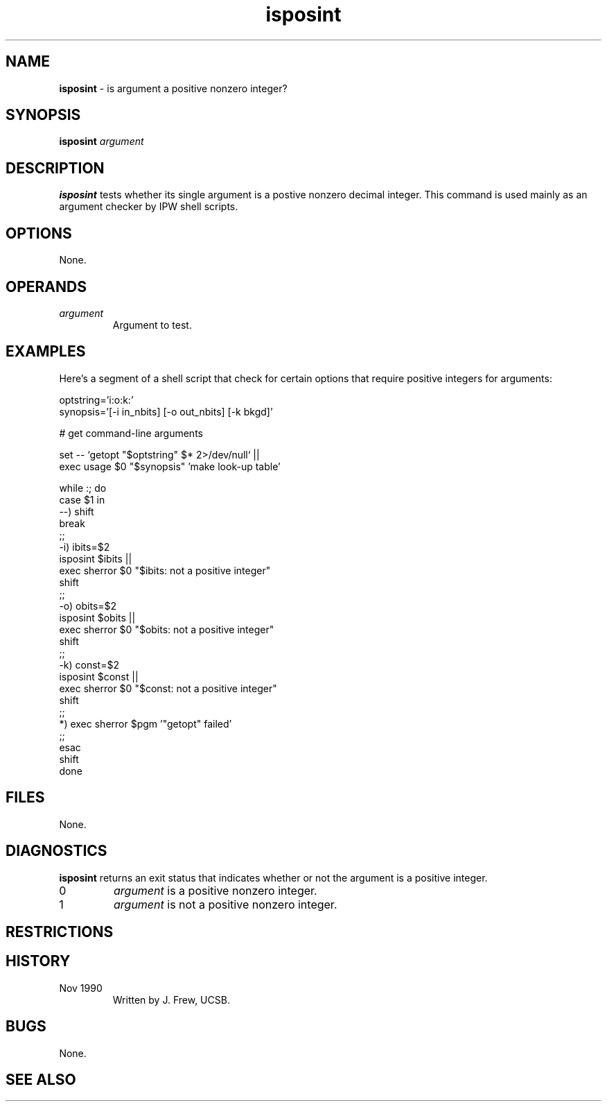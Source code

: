 .TH "isposint" "1" "5 November 2015" "IPW v2" "IPW Shell-Library Commands"
.SH NAME
.PP
\fBisposint\fP - is argument a positive nonzero integer?
.SH SYNOPSIS
.sp
.nf
.ft CR
\fBisposint\fP \fIargument\fP
.ft R
.fi
.SH DESCRIPTION
.PP
\fBisposint\fP tests whether its single argument is a postive nonzero
decimal integer.  This command
is used mainly as an argument checker by IPW shell scripts.
.SH OPTIONS
.PP
None.
.SH OPERANDS
.TP
\fIargument\fP
Argument to test.
.SH EXAMPLES
.PP
Here's a segment of a shell script that check for certain options that
require positive integers for arguments:
.sp
.nf
.ft CR
     optstring='i:o:k:'
     synopsis='[-i in_nbits] [-o out_nbits] [-k bkgd]'

     # get command-line arguments

     set -- `getopt "$optstring" $* 2>/dev/null` ||
             exec usage $0 "$synopsis" 'make look-up table'

     while :; do
        case $1 in
        --)  shift
             break
             ;;
        -i)  ibits=$2
             isposint $ibits ||
                  exec sherror $0 "$ibits: not a positive integer"
             shift
             ;;
        -o)  obits=$2
             isposint $obits ||
                  exec sherror $0 "$obits: not a positive integer"
             shift
             ;;
        -k)  const=$2
             isposint $const ||
                  exec sherror $0 "$const: not a positive integer"
             shift
             ;;
        *)   exec sherror $pgm '"getopt" failed'
             ;;
        esac
        shift
     done
.ft R
.fi
.SH FILES
.PP
None.
.SH DIAGNOSTICS
.PP
\fBisposint\fP returns an exit status that indicates whether or
not the argument is a positive integer.
.TP
0
\fIargument\fP is a positive nonzero integer.
.TP
1
\fIargument\fP is not a positive nonzero integer.
.SH RESTRICTIONS
.SH HISTORY
.TP
Nov 1990
Written by J. Frew, UCSB.
.SH BUGS
.PP
None.
.SH SEE ALSO
